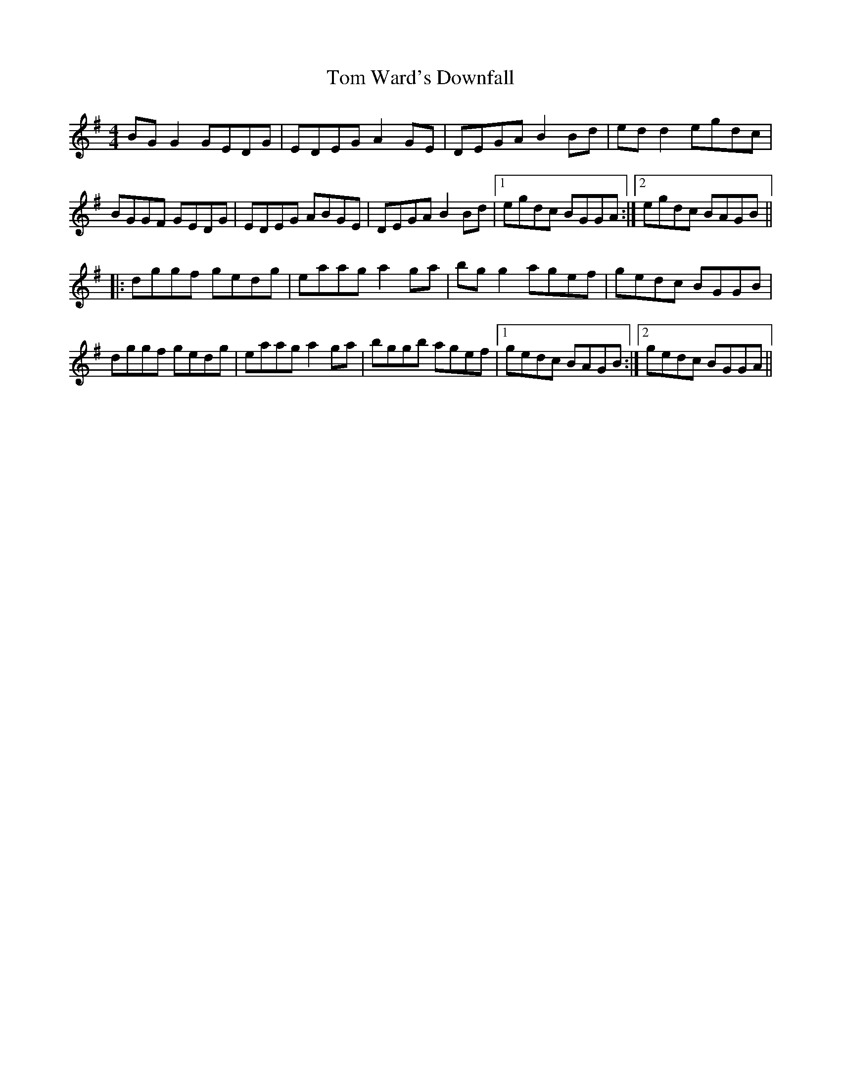 X: 40469
T: Tom Ward's Downfall
R: reel
M: 4/4
K: Gmajor
BG G2 GEDG|EDEG A2 GE|DEGA B2 Bd|ed d2 egdc|
BGGF GEDG|EDEG ABGE|DEGA B2 Bd|1 egdc BGGA:|2 egdc BAGB||
|:dggf gedg|eaag a2 ga|bg g2 agef|gedc BGGB|
dggf gedg|eaag a2 ga|bggb agef|1 gedc BAGB:|2 gedc BGGA||

